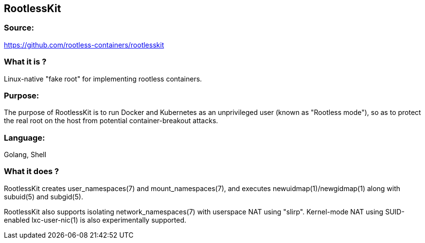 == RootlessKit
=== Source:
https://github.com/rootless-containers/rootlesskit

=== What it is ?
Linux-native "fake root" for implementing rootless containers.

=== Purpose:
The purpose of RootlessKit is to run Docker and Kubernetes as an unprivileged user (known as "Rootless mode"), so as to protect the real root on the host from potential container-breakout attacks.

=== Language:
Golang, Shell

=== What it does ?
RootlessKit creates user_namespaces(7) and mount_namespaces(7), and executes newuidmap(1)/newgidmap(1) along with subuid(5) and subgid(5).

RootlessKit also supports isolating network_namespaces(7) with userspace NAT using "slirp". Kernel-mode NAT using SUID-enabled lxc-user-nic(1) is also experimentally supported.
